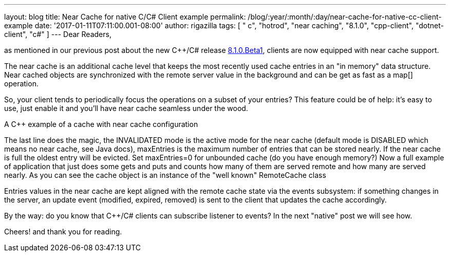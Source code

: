 ---
layout: blog
title: Near Cache for native C++/C# Client example
permalink: /blog/:year/:month/:day/near-cache-for-native-cc-client-example
date: '2017-01-11T07:11:00.001-08:00'
author: rigazilla
tags: [ " c++", "hotrod", "near caching", "8.1.0", "cpp-client", "dotnet-client", "c#" ]
---
Dear Readers,

as mentioned in our previous post about the new C++/C# release
https://infinispan.org/blog/2017/01/hotrod-clients-cc-810beta1-released.html[8.1.0.Beta1],
clients are now equipped with near cache support.

The near cache is an additional cache level that keeps the most recently
used cache entries in an "in memory" data structure. Near cached objects
are synchronized with the remote server value in the background and can
be get as fast as a map[] operation.

So, your client tends to periodically focus the operations on a subset
of your entries? This feature could be of help: it's easy to use, just
enable it and you'll have near cache seamless under the wood.

A C++ example of a cache with near cache configuration

The last line does the magic, the INVALIDATED mode is the active mode
for the near cache (default mode is DISABLED which means no near cache,
see Java docs), maxEntries is the maximum number of entries that can be
stored nearly. If the near cache is full the oldest entry will be
evicted. Set maxEntries=0 for unbounded cache (do you have enough
memory?)
Now a full example of application that just does some gets and puts and
counts how many of them are served remote and how many are served
nearly. As you can see the cache object is an instance of the "well
known" RemoteCache class

Entries values in the near cache are kept aligned with the remote cache
state via the events subsystem: if something changes in the server, an
update event (modified, expired, removed) is sent to the client that
updates the cache accordingly.

By the way: do you know that C++/C# clients can subscribe listener to
events? In the next "native" post we will see how.

Cheers!
and thank you for reading.
